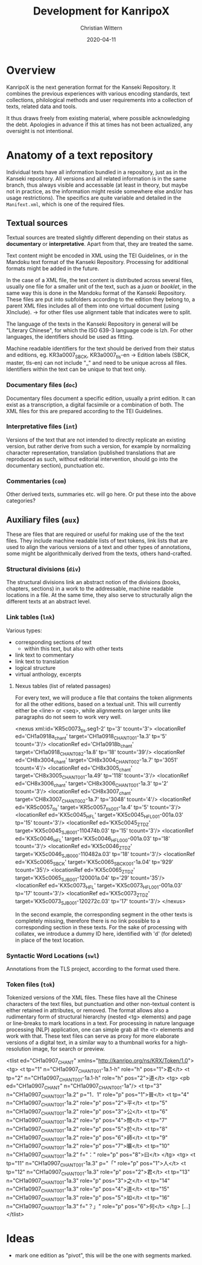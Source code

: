 #+TITLE: Development for KanripoX
#+AUTHOR: Christian Wittern
#+DATE: 2020-04-11

* Overview

  KanripoX is the next generation format for the Kanseki Repository.
  It combines the previous experiences with various encoding
  standards, text collections, philological methods and user
  requirements into a collection of texts, related data and tools.
  
  It thus draws freely from existing material, where possible
  acknowledging the debt.  Apologies in advance if this at times has
  not been actualized, any oversight is not intentional.

* Anatomy of a text repository

  Individual texts have all information bundled in a repository, just
  as in the Kanseki repository.  All versions and all related
  information is in the same branch, thus always visible and
  accessable (at least in theory, but maybe not in practice, as the
  information might reside somewhere else and/or has usage
  restrictions).  The specifics are quite variable and detailed in the
  =Manifext.xml=, which is one of the required files.

** Textual sources

   Textual sources are treated slightly different depending on their status as
   *documentary* or *interpretative*. Apart from that, they are treated the
   same.

   Text content might be encoded in XML using the TEI Guidelines, or in the
   Mandoku text format of the Kanseki Repository. Processing for additional
   formats might be added in the future.

   In the case of a XML file, the text content is distributed across several
    files, usually one file for a smaller unit of the text, such as a /juan/ or
    /booklet/, in the same way this is done in the Mandoku format of the Kanseki
    Repository. These files are put into subfolders according to the edition
    they belong to, a parent XML files includes all of them into one virtual
    document (using XInclude). -> for other files use alignment table that
    indicates were to split.

    The language of the texts in the Kanseki Repository in general will be
    "Literary Chinese", for which the ISO 639-3 language code is lzh. For other
    languages, the identifiers should be used as fitting.

    Machine readable identifiers for the text should be derived from
    their status and editions, eg. KR3a0007_SBCK, KR3a0007_tls-en ->
    Edition labels (SBCK, master, tls-en) can not include "_" and need
    to be unique across all files. Identifiers within the text can be
    unique to that text only.
    

*** Documentary files (=doc=)

    Documentary files document a specific edition, usually a print edition. It
    can exist as a transcription, a digital facsimile or a combination of both.
    The XML files for this are prepared according to the TEI Guidelines.

*** Interpretative files (=int=)

    Versions of the text that are not intended to directly replicate an existing
    version, but rather derive from such a version, for example by normalizing
    character representation, translation (published translations that are
    reproduced as such, without editorial intervention, should go into the
    documentary section), punctuation etc.

*** Commentaries (=com=)

Other derived texts, summaries etc. will go here. Or put these into the above categories?

** Auxiliary files (=aux=)

   These are files that are required or useful for making use of the
   the text files.  They include machine readable lists of text
   tokens, link lists that are used to align the various versions of a
   text and other types of annotations, some might be algorithmically
   derived from the texts, others hand-crafted.
*** Structural divisions (=div=)
The structural divisions link an abstract notion of the divisions (books,
chapters, sections) in a work to the addressable, machine readable locations in
a file. At the same time, they also serve to structurally align the different
texts at an abstract level.
*** Link tables (=lnk=)

    Various types:
    - corresponding sections of text
      - within this text, but also with other texts
    - link text to commentary
    - link text to translation
    - logical structure
    - virtual anthology, excerpts
   
**** Nexus tables (list of related passages)
For every text, we will produce a file that contains the token alignments for
all the other editions, based on a textual unit. This will currently either be
<line> or <seq>, while alignments on larger units like paragraphs do not seem to work
very well.
#+begin_example language=xml
<nexus xml:id='KR5c0073_tls.seg1-2' tp='3' tcount='3'>
<locationRef ed='CH1a0918a_chant' target='CH1a0918_CHANT_001-1a.3' tp='5' tcount='3'/>
<locationRef ed='CH1a0918b_chant' target='CH1a0918_CHANT_082-1a.8' tp='18' tcount='39'/>
<locationRef ed='CH8x3004_chant' target='CH8x3004_CHANT_002-1a.7' tp='3051' tcount='4'/>
<locationRef ed='CH8x3005_chant' target='CH8x3005_CHANT_001-1a.49' tp='118' tcount='3'/>
<locationRef ed='CH8x3006_chant' target='CH8x3006_CHANT_001-1a.3' tp='2' tcount='3'/>
<locationRef ed='CH8x3007_chant' target='CH8x3007_CHANT_002-1a.7' tp='3048' tcount='4'/>
<locationRef ed='KR5c0057_tls' target='KR5c0057_tls_001-1a.4' tp='5' tcount='3'/>
<locationRef ed='KX5c0045_HFL' target='KX5c0045_HFL_001-001a.03' tp='15' tcount='3'/>
<locationRef ed='KX5c0045_ZTDZ' target='KX5c0045_SJB_001-110474b.03' tp='15' tcount='3'/>
<locationRef ed='KX5c0046_HFL' target='KX5c0046_HFL_000-001a.03' tp='18' tcount='3'/>
<locationRef ed='KX5c0046_ZTDZ' target='KX5c0046_SJB_000-110482a.03' tp='18' tcount='3'/>
<locationRef ed='KX5c0065_SBCK' target='KX5c0065_SBCK_001-1a.04' tp='929' tcount='35'/>
<locationRef ed='KX5c0065_ZTDZ' target='KX5c0065_SJB_001-120001a.04' tp='29' tcount='35'/>
<locationRef ed='KX5c0073_HFL' target='KX5c0073_HFL_001-001a.03' tp='17' tcount='3'/>
<locationRef ed='KX5c0073_ZTDZ' target='KX5c0073_SJB_001-120272c.03' tp='17' tcount='3'/>
</nexus>
#+end_example

In the second example, the corresponding segment in the other texts is
completely missing, therefore there is no link possible to a corresponding
section in these texts. For the sake of processing with collatex, we introduce a
dummy ID here, identified with 'd' (for deleted) in place of the text location.

*** Syntactic Word Locations (=swl=)

Annotations from the TLS project, according to the format used there.

*** Token files (=tok=)

Tokenized versions of the XML files. These files have all the Chinese characters
of the text files, but punctuation and other non-textual content is either
retained in attributes, or removed. The format allows also a rudimentary form of
structural hierarchy (nested <tg> elements) and page or line-breaks to mark
locations in a text. For processing in nature language processing (NLP)
application, one can simple grab all the <t> elements and work with that. These
text files can serve as proxy for more elaborate versions of a digital text, in
a similar way to a thumbnail works for a high-resolution image, for search or preview.

#+begin_example lang=xml
<tlist ed="CH1a0907_CHANT" xmlns="http://kanripo.org/ns/KRX/Token/1.0">
<tg>
    <t tp="1" n="CH1a0907_CHANT_001-1a.1-h" role="h" pos="1">君</t>
    <t tp="2" n="CH1a0907_CHANT_001-1a.1-h" role="h" pos="2">道</t>
    <tg>
        <pb ed="CH1a0907_CHANT" n="CH1a0907_CHANT_001-1a"/>
    <t tp="3" n="CH1a0907_CHANT_001-1a.2" p="1．1" role="p" pos="1">晉</t>
    <t tp="4" n="CH1a0907_CHANT_001-1a.2" role="p" pos="2">平</t>
    <t tp="5" n="CH1a0907_CHANT_001-1a.2" role="p" pos="3">公</t>
    <t tp="6" n="CH1a0907_CHANT_001-1a.2" role="p" pos="4">問</t>
    <t tp="7" n="CH1a0907_CHANT_001-1a.2" role="p" pos="5">於</t>
    <t tp="8" n="CH1a0907_CHANT_001-1a.2" role="p" pos="6">師</t>
    <t tp="9" n="CH1a0907_CHANT_001-1a.2" role="p" pos="7">曠</t>
    <t tp="10" n="CH1a0907_CHANT_001-1a.2" f="：" role="p" pos="8">曰</t>
    </tg>
    <tg>
    <t tp="11" n="CH1a0907_CHANT_001-1a.3" p="「" role="p" pos="1">人</t>
    <t tp="12" n="CH1a0907_CHANT_001-1a.3" role="p" pos="2">君</t>
    <t tp="13" n="CH1a0907_CHANT_001-1a.3" role="p" pos="3">之</t>
    <t tp="14" n="CH1a0907_CHANT_001-1a.3" role="p" pos="4">道</t>
    <t tp="15" n="CH1a0907_CHANT_001-1a.3" role="p" pos="5">如</t>
    <t tp="16" n="CH1a0907_CHANT_001-1a.3" f="？」" role="p" pos="6">何</t>
    </tg>
[...]
</tlist>
#+end_example

* Ideas

  - mark one edition as "pivot", this will be the one with segments marked.
